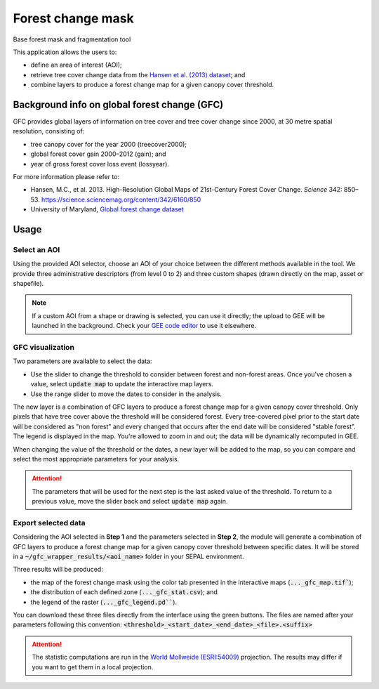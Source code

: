 Forest change mask
==================

Base forest mask and fragmentation tool

This application allows the users to:

-   define an area of interest (AOI);
-   retrieve tree cover change data from the `Hansen et al. (2013) dataset <https://science.sciencemag.org/content/342/6160/850>`_; and
-   combine layers to produce a forest change map for a given canopy cover threshold.

Background info on global forest change (GFC)
---------------------------------------------

GFC provides global layers of information on tree cover and tree cover change since 2000, at 30 metre spatial resolution, consisting of:

-   tree canopy cover for the year 2000 (treecover2000);
-   global forest cover gain 2000–2012 (gain); and
-   year of gross forest cover loss event (lossyear).

For more information please refer to:

-   Hansen, M.C., et al. 2013. High-Resolution Global Maps of 21st-Century Forest Cover Change. *Science* 342: 850–53. https://science.sciencemag.org/content/342/6160/850
-   University of Maryland, `Global forest change dataset <http://earthenginepartners.appspot.com/science-2013-global-forest>`_

.. thumbnail:: https://earthengine.google.com/static/images/hansen.jpg
    :group: gfc_wrapper

Usage
-----

.. thumbnail:: https://raw.githubusercontent.com/openforis/gfc_wrapper_python/master/doc/img/gfc_app.gif 
    :group: gfc_wrapper

Select an AOI
^^^^^^^^^^^^^

Using the provided AOI selector, choose an AOI of your choice between the different methods available in the tool. We provide three administrative descriptors (from level 0 to 2) and three custom shapes (drawn directly on the map, asset or shapefile).

.. thumbnail:: https://raw.githubusercontent.com/openforis/gfc_wrapper_python/master/doc/img/select_aoi.png 
    :group: gfc_wrapper
    :title: AOI selector 
    
.. note::

    If a custom AOI from a shape or drawing is selected, you can use it directly; the upload to GEE will be launched in the background. Check your `GEE code editor <https://code.earthengine.google.com>`_ to use it elsewhere.

GFC visualization
^^^^^^^^^^^^^^^^^

Two parameters are available to select the data: 

-   Use the slider to change the threshold to consider between forest and non-forest areas. Once you've chosen a value, select :code:`update map` to update the interactive map layers.
-   Use the range slider to move the dates to consider in the analysis.

The new layer is a combination of GFC layers to produce a forest change map for a given canopy cover threshold. Only pixels that have tree cover above the threshold will be considered forest. Every tree-covered pixel prior to the start date will be considered as "non forest" and every changed that occurs after the end date will be considered "stable forest". The legend is displayed in the map. You're allowed to zoom in and out; the data will be dynamically recomputed in GEE.

When changing the value of the threshold or the dates, a new layer will be added to the map, so you can compare and select the most appropriate parameters for your analysis. 

.. attention:: 

    The parameters that will be used for the next step is the last asked value of the threshold. To return to a previous value, move the slider back and select :code:`update map` again.
  
.. thumbnail:: https://raw.githubusercontent.com/openforis/gfc_wrapper_python/master/doc/img/viz.png
    :group: gfc_wrapper

Export selected data 
^^^^^^^^^^^^^^^^^^^^

Considering the AOI selected in **Step 1** and the parameters selected in **Step 2**, the module will generate a combination of GFC layers to produce a forest change map for a given canopy cover threshold between specific dates. It will be stored in a :code:`~/gfc_wrapper_results/<aoi_name>` folder in your SEPAL environment.

Three results will be produced:

-   the map of the forest change mask using the color tab presented in the interactive maps (:code:`..._gfc_map.tif``);
-   the distribution of each defined zone (:code:`..._gfc_stat.csv`); and
-   the legend of the raster (:code:`..._gfc_legend.pd```).

You can download these three files directly from the interface using the green buttons. The files are named after your parameters following this convention: :code:`<threshold>_<start_date>_<end_date>_<file>.<suffix>`

.. attention::

    The statistic computations are run in the `World Mollweide (ESRI:54009) <https://epsg.io/54009>`_ projection. The results may differ if you want to get them in a local projection.

.. thumbnail:: https://raw.githubusercontent.com/openforis/gfc_wrapper_python/master/doc/img/export.png
    :group: gfc_wrapper

.. thumbnail:: https://raw.githubusercontent.com/openforis/gfc_wrapper_python/master/doc/img/results.png
    :group: gfc_wrapper

.. custom-edit:: https://raw.githubusercontent.com/sepal-contrib/gfc_wrapper_python/release/doc/en.rst
